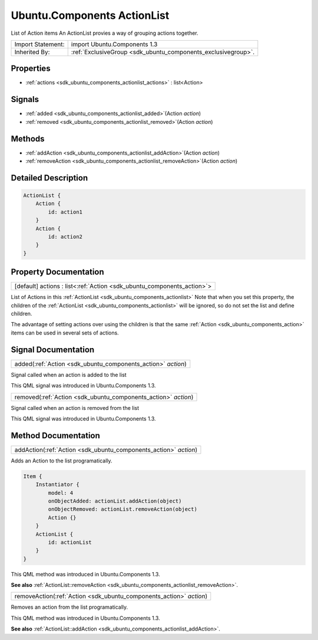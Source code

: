 .. _sdk_ubuntu_components_actionlist:

Ubuntu.Components ActionList
============================

List of Action items An ActionList provies a way of grouping actions together.

+--------------------------------------------------------------------------------------------------------------------------------------------------------+-----------------------------------------------------------------------------------------------------------------------------------------------------------+
| Import Statement:                                                                                                                                      | import Ubuntu.Components 1.3                                                                                                                              |
+--------------------------------------------------------------------------------------------------------------------------------------------------------+-----------------------------------------------------------------------------------------------------------------------------------------------------------+
| Inherited By:                                                                                                                                          | :ref:`ExclusiveGroup <sdk_ubuntu_components_exclusivegroup>`.                                                                                             |
+--------------------------------------------------------------------------------------------------------------------------------------------------------+-----------------------------------------------------------------------------------------------------------------------------------------------------------+

Properties
----------

-  :ref:`actions <sdk_ubuntu_components_actionlist_actions>` : list<Action>

Signals
-------

-  :ref:`added <sdk_ubuntu_components_actionlist_added>`\ (Action *action*)
-  :ref:`removed <sdk_ubuntu_components_actionlist_removed>`\ (Action *action*)

Methods
-------

-  :ref:`addAction <sdk_ubuntu_components_actionlist_addAction>`\ (Action *action*)
-  :ref:`removeAction <sdk_ubuntu_components_actionlist_removeAction>`\ (Action *action*)

Detailed Description
--------------------

.. code:: qml

    ActionList {
        Action {
            id: action1
        }
        Action {
            id: action2
        }
    }

Property Documentation
----------------------

.. _sdk_ubuntu_components_actionlist_actions:

+-----------------------------------------------------------------------------------------------------------------------------------------------------------------------------------------------------------------------------------------------------------------------------------------------------------------+
| [default] actions : list<:ref:`Action <sdk_ubuntu_components_action>`>                                                                                                                                                                                                                                          |
+-----------------------------------------------------------------------------------------------------------------------------------------------------------------------------------------------------------------------------------------------------------------------------------------------------------------+

List of Actions in this :ref:`ActionList <sdk_ubuntu_components_actionlist>` Note that when you set this property, the children of the :ref:`ActionList <sdk_ubuntu_components_actionlist>` will be ignored, so do not set the list and define children.

The advantage of setting actions over using the children is that the same :ref:`Action <sdk_ubuntu_components_action>` items can be used in several sets of actions.

Signal Documentation
--------------------

.. _sdk_ubuntu_components_actionlist_added:

+-----------------------------------------------------------------------------------------------------------------------------------------------------------------------------------------------------------------------------------------------------------------------------------------------------------------+
| added(:ref:`Action <sdk_ubuntu_components_action>` *action*)                                                                                                                                                                                                                                                    |
+-----------------------------------------------------------------------------------------------------------------------------------------------------------------------------------------------------------------------------------------------------------------------------------------------------------------+

Signal called when an action is added to the list

This QML signal was introduced in Ubuntu.Components 1.3.

.. _sdk_ubuntu_components_actionlist_removed:

+-----------------------------------------------------------------------------------------------------------------------------------------------------------------------------------------------------------------------------------------------------------------------------------------------------------------+
| removed(:ref:`Action <sdk_ubuntu_components_action>` *action*)                                                                                                                                                                                                                                                  |
+-----------------------------------------------------------------------------------------------------------------------------------------------------------------------------------------------------------------------------------------------------------------------------------------------------------------+

Signal called when an action is removed from the list

This QML signal was introduced in Ubuntu.Components 1.3.

Method Documentation
--------------------

.. _sdk_ubuntu_components_actionlist_addAction:

+-----------------------------------------------------------------------------------------------------------------------------------------------------------------------------------------------------------------------------------------------------------------------------------------------------------------+
| addAction(:ref:`Action <sdk_ubuntu_components_action>` *action*)                                                                                                                                                                                                                                                |
+-----------------------------------------------------------------------------------------------------------------------------------------------------------------------------------------------------------------------------------------------------------------------------------------------------------------+

Adds an Action to the list programatically.

.. code:: qml

    Item {
        Instantiator {
            model: 4
            onObjectAdded: actionList.addAction(object)
            onObjectRemoved: actionList.removeAction(object)
            Action {}
        }
        ActionList {
            id: actionList
        }
    }

This QML method was introduced in Ubuntu.Components 1.3.

**See also** :ref:`ActionList::removeAction <sdk_ubuntu_components_actionlist_removeAction>`.

.. _sdk_ubuntu_components_actionlist_removeAction:

+-----------------------------------------------------------------------------------------------------------------------------------------------------------------------------------------------------------------------------------------------------------------------------------------------------------------+
| removeAction(:ref:`Action <sdk_ubuntu_components_action>` *action*)                                                                                                                                                                                                                                             |
+-----------------------------------------------------------------------------------------------------------------------------------------------------------------------------------------------------------------------------------------------------------------------------------------------------------------+

Removes an action from the list programatically.

This QML method was introduced in Ubuntu.Components 1.3.

**See also** :ref:`ActionList::addAction <sdk_ubuntu_components_actionlist_addAction>`.

